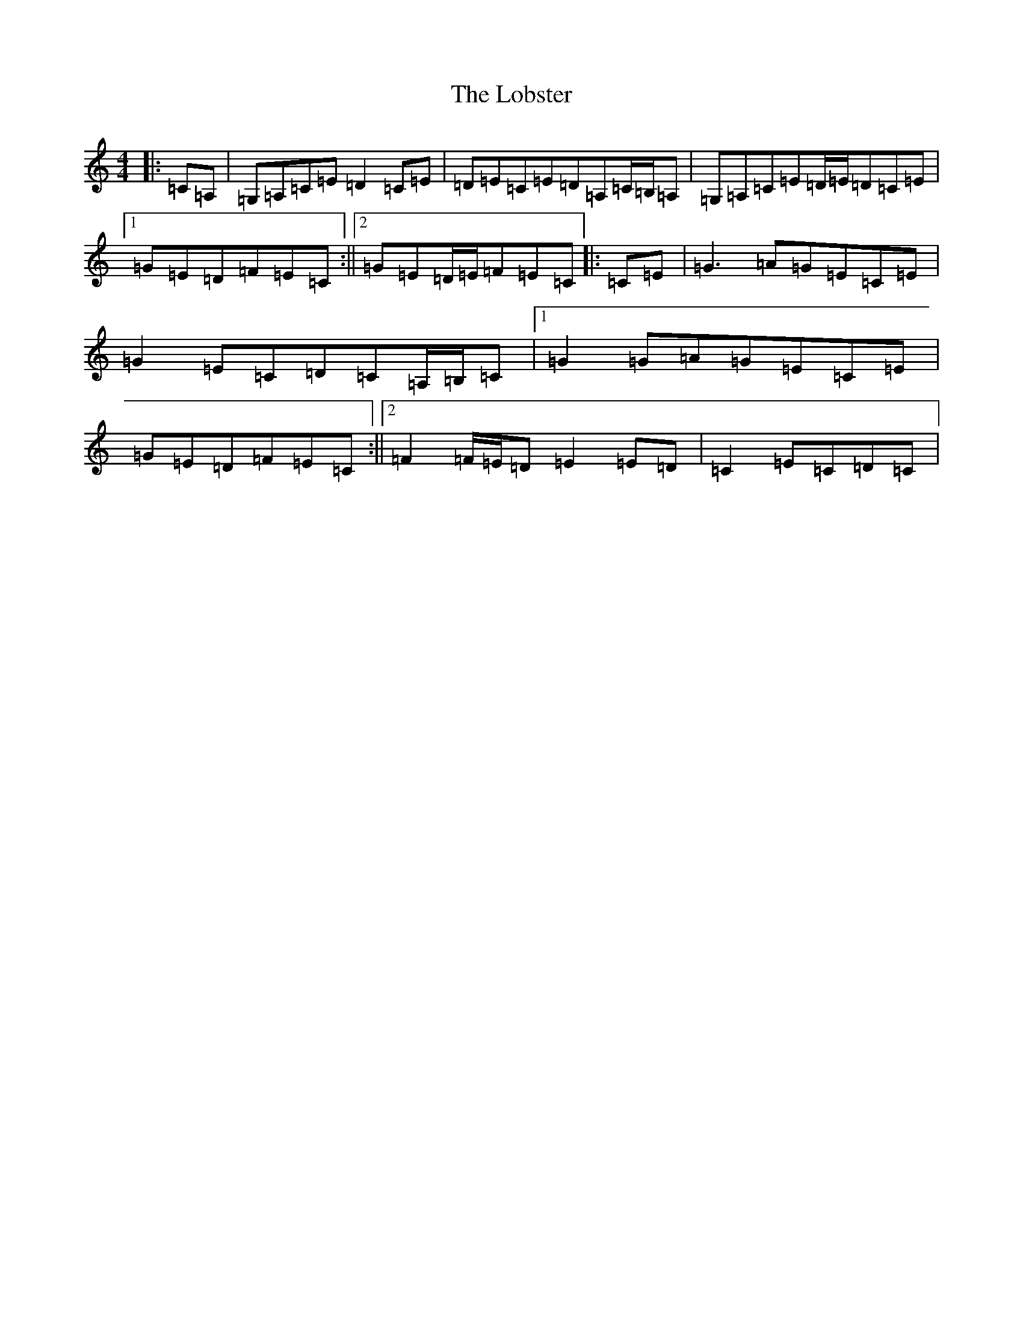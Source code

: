 X: 12619
T: Lobster, The
S: https://thesession.org/tunes/3495#setting16531
R: reel
M:4/4
L:1/8
K: C Major
|:=C=A,|=G,=A,=C=E=D2=C=E|=D=E=C=E=D=A,=C/2=B,/2=A,|=G,=A,=C=E=D/2=E/2=D=C=E|1=G=E=D=F=E=C:||2=G=E=D/2=E/2=F=E=C|:=C=E|=G3=A=G=E=C=E|=G2=E=C=D=C=A,/2=B,/2=C|1=G2=G=A=G=E=C=E|=G=E=D=F=E=C:||2=F2=F/2=E/2=D=E2=E=D|=C2=E=C=D=C|